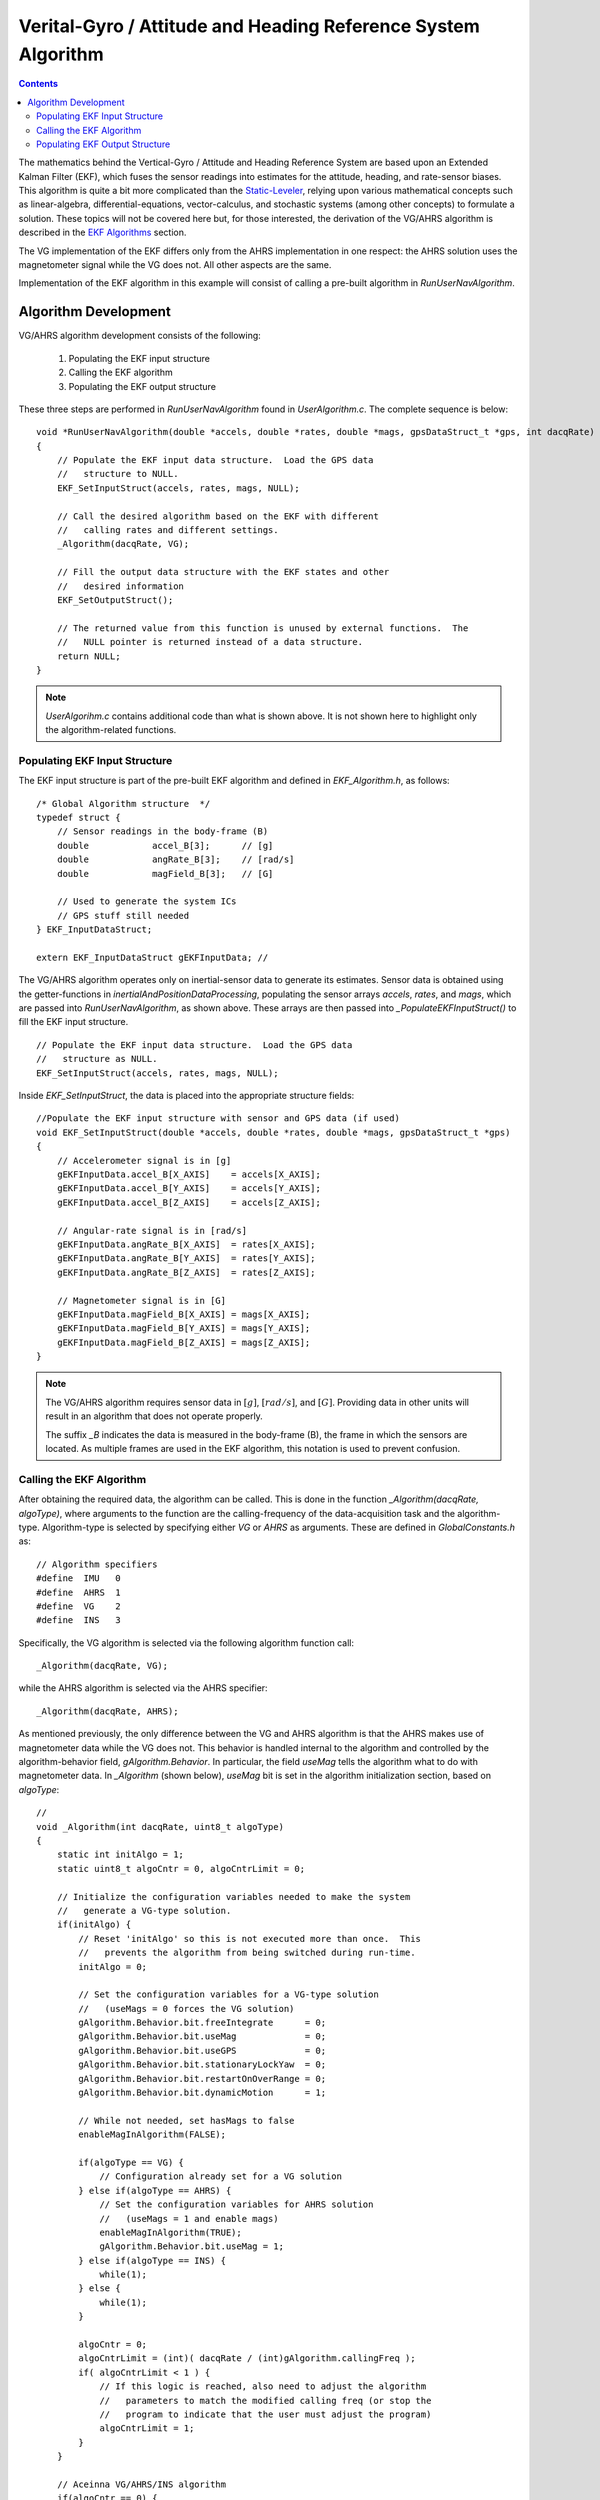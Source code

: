 ***************************************************************
Verital-Gyro / Attitude and Heading Reference System Algorithm
***************************************************************

.. contents:: Contents
    :local:


The mathematics behind the Vertical-Gyro / Attitude and Heading Reference System are based upon an
Extended Kalman Filter (EKF), which fuses the sensor readings into estimates for the attitude,
heading, and rate-sensor biases.  This algorithm is quite a bit more complicated than the
`Static-Leveler <../Leveler_App.html#static-leveler-application>`__, relying upon various
mathematical concepts such as linear-algebra, differential-equations, vector-calculus, and
stochastic systems (among other concepts) to formulate a solution.  These topics will not be
covered here but, for those interested, the derivation of the VG/AHRS algorithm is described in the
`EKF Algorithms <../../algorithms.html#ekf-algorithms>`__ section.
 

The VG implementation of the EKF differs only from the AHRS implementation in one respect: the AHRS
solution uses the magnetometer signal while the VG does not.  All other aspects are the same.


Implementation of the EKF algorithm in this example will consist of calling a pre-built algorithm
in *RunUserNavAlgorithm*.


Algorithm Development
=======================

VG/AHRS algorithm development consists of the following:

    1. Populating the EKF input structure
       
    2. Calling the EKF algorithm
       
    3. Populating the EKF output structure

    
These three steps are performed in *RunUserNavAlgorithm* found in *UserAlgorithm.c*.  The complete
sequence is below:

::

    void *RunUserNavAlgorithm(double *accels, double *rates, double *mags, gpsDataStruct_t *gps, int dacqRate)
    {
        // Populate the EKF input data structure.  Load the GPS data
        //   structure to NULL.
        EKF_SetInputStruct(accels, rates, mags, NULL);

        // Call the desired algorithm based on the EKF with different
        //   calling rates and different settings.
        _Algorithm(dacqRate, VG);

        // Fill the output data structure with the EKF states and other 
        //   desired information
        EKF_SetOutputStruct();

        // The returned value from this function is unused by external functions.  The
        //   NULL pointer is returned instead of a data structure.
        return NULL;
    }


.. note::

    *UserAlgorihm.c* contains additional code than what is shown above.  It is not shown here to
    highlight only the algorithm-related functions.


Populating EKF Input Structure
--------------------------------

The EKF input structure is part of the pre-built EKF algorithm and defined in *EKF_Algorithm.h*, as
follows:

::

    /* Global Algorithm structure  */
    typedef struct {
        // Sensor readings in the body-frame (B)
        double            accel_B[3];      // [g]
        double            angRate_B[3];    // [rad/s]
        double            magField_B[3];   // [G]
        
        // Used to generate the system ICs
        // GPS stuff still needed
    } EKF_InputDataStruct;

    extern EKF_InputDataStruct gEKFInputData; // 


The VG/AHRS algorithm operates only on inertial-sensor data to generate its estimates.  Sensor data
is obtained using the getter-functions in *inertialAndPositionDataProcessing*, populating the
sensor arrays *accels*, *rates*, and *mags*, which are passed into *RunUserNavAlgorithm*, as shown
above.  These arrays are then passed into *_PopulateEKFInputStruct()* to fill the EKF input
structure.

::

    // Populate the EKF input data structure.  Load the GPS data
    //   structure as NULL.
    EKF_SetInputStruct(accels, rates, mags, NULL);


Inside *EKF_SetInputStruct*, the data is placed into the appropriate structure fields:

::

    //Populate the EKF input structure with sensor and GPS data (if used)
    void EKF_SetInputStruct(double *accels, double *rates, double *mags, gpsDataStruct_t *gps)
    {
        // Accelerometer signal is in [g]
        gEKFInputData.accel_B[X_AXIS]    = accels[X_AXIS];
        gEKFInputData.accel_B[Y_AXIS]    = accels[Y_AXIS];
        gEKFInputData.accel_B[Z_AXIS]    = accels[Z_AXIS];
    
        // Angular-rate signal is in [rad/s]
        gEKFInputData.angRate_B[X_AXIS]  = rates[X_AXIS];
        gEKFInputData.angRate_B[Y_AXIS]  = rates[Y_AXIS];
        gEKFInputData.angRate_B[Z_AXIS]  = rates[Z_AXIS];
    
        // Magnetometer signal is in [G]
        gEKFInputData.magField_B[X_AXIS] = mags[X_AXIS];
        gEKFInputData.magField_B[Y_AXIS] = mags[Y_AXIS];
        gEKFInputData.magField_B[Z_AXIS] = mags[Z_AXIS];
    }

.. note::

    The VG/AHRS algorithm requires sensor data in :math:`[g]`, :math:`[{rad / s}]`,
    and :math:`[G]`.  Providing data in other units will result in an algorithm that does not
    operate properly.

    The suffix *_B* indicates the data is measured in the body-frame (B), the frame in which the
    sensors are located.  As multiple frames are used in the EKF algorithm, this notation is used
    to prevent confusion.


Calling the EKF Algorithm
--------------------------

After obtaining the required data, the algorithm can be called.  This is done in the function
*_Algorithm(dacqRate, algoType)*, where arguments to the function are the calling-frequency of the
data-acquisition task and the algorithm-type.  Algorithm-type is selected by specifying either *VG*
or *AHRS* as arguments.  These are defined in *GlobalConstants.h* as:

::

    // Algorithm specifiers
    #define  IMU   0
    #define  AHRS  1
    #define  VG    2
    #define  INS   3


Specifically, the VG algorithm is selected via the following algorithm function call:

::

    _Algorithm(dacqRate, VG);


while the AHRS algorithm is selected via the AHRS specifier:

::

    _Algorithm(dacqRate, AHRS);


As mentioned previously, the only difference between the VG and AHRS algorithm is that the AHRS
makes use of magnetometer data while the VG does not.  This behavior is handled internal to the
algorithm and controlled by the algorithm-behavior field, *gAlgorithm.Behavior*.  In particular,
the field *useMag* tells the algorithm what to do with magnetometer data.  In *_Algorithm* (shown
below), *useMag* bit is set in the algorithm initialization section, based on *algoType*:

::

    //
    void _Algorithm(int dacqRate, uint8_t algoType)
    {
        static int initAlgo = 1;
        static uint8_t algoCntr = 0, algoCntrLimit = 0;
    
        // Initialize the configuration variables needed to make the system
        //   generate a VG-type solution.
        if(initAlgo) {
            // Reset 'initAlgo' so this is not executed more than once.  This
            //   prevents the algorithm from being switched during run-time.
            initAlgo = 0;
    
            // Set the configuration variables for a VG-type solution
            //   (useMags = 0 forces the VG solution)
            gAlgorithm.Behavior.bit.freeIntegrate      = 0;
            gAlgorithm.Behavior.bit.useMag             = 0;
            gAlgorithm.Behavior.bit.useGPS             = 0;
            gAlgorithm.Behavior.bit.stationaryLockYaw  = 0;
            gAlgorithm.Behavior.bit.restartOnOverRange = 0;
            gAlgorithm.Behavior.bit.dynamicMotion      = 1;
    
            // While not needed, set hasMags to false
            enableMagInAlgorithm(FALSE);
    
            if(algoType == VG) {
                // Configuration already set for a VG solution
            } else if(algoType == AHRS) {
                // Set the configuration variables for AHRS solution
                //   (useMags = 1 and enable mags)
                enableMagInAlgorithm(TRUE);
                gAlgorithm.Behavior.bit.useMag = 1;
            } else if(algoType == INS) {
                while(1);
            } else {
                while(1);
            }
    
            algoCntr = 0;
            algoCntrLimit = (int)( dacqRate / (int)gAlgorithm.callingFreq );
            if( algoCntrLimit < 1 ) {
                // If this logic is reached, also need to adjust the algorithm
                //   parameters to match the modified calling freq (or stop the
                //   program to indicate that the user must adjust the program)
                algoCntrLimit = 1;
            }
        }
    
        // Aceinna VG/AHRS/INS algorithm
        if(algoCntr == 0) {
           EKF_Algorithm();
        }
    
        // Increment the counter.  If greater than or equal to the limit, reset
        //   the counter to cause the algorithm to run on the next pass through.
        algoCntr++;
        if(algoCntr >= algoCntrLimit) {
            algoCntr = 0;
        }
    }


**Algorithm Behavior Bits**

In addition to setting *useMag*, the initialization section sets other algorithm-behavior bits in
gAlgorithm.Behavior.  These are described in **Table 3**.


.. table:: **Table 3: Algorithm Behavior Bits**

    +----------------------+-----------------------------------------------------------------------------+
    |                      |                                                                             |
    | **bit**              | **Description**                                                             |
    |                      |                                                                             |
    +======================+=============================================================================+
    |                      || This bit controls the behavior of the propagation model in the Extended    |
    | *freeIntegrate*      || Kalman Filter.  When set true, the EKF stops performing updates for a      |
    |                      || certain time (nominally 60 seconds).  At the end of this period, the       |
    |                      || update functionality of the EKF is restored and the errors that built up   |
    |                      || over the free-integration period are removed.                              |
    |                      ||                                                                            |
    |                      || The default setting if false as this functionality cannot be commanded     |
    |                      || until the solution has converged.                                          |
    |                      ||                                                                            |
    |                      || This functionality is normally used when the user requires a good attitude |
    |                      || solution and knows short-term, extreme conditions are expected.            |
    +----------------------+-----------------------------------------------------------------------------+
    |                      || This bit instructs the algorithm to use magnetometer data to estimate      |
    | *useMag*             || a heading solution.  It does not enable the output of the magnetometer     |
    |                      || signal, which is continually being generated.                              |
    |                      ||                                                                            |
    |                      || When set true, an AHRS solution is generated and the magnetometer signal   |
    |                      || is used to estimate heading.  When false, the heading error computed by    |
    |                      || the EKF is set to zero.  In this case, no updates to heading based states  |
    |                      || are done (the z-axis rate-bias is not estimated and the heading error is   |
    |                      || not corrected.                                                             |
    +----------------------+-----------------------------------------------------------------------------+
    |                      || This bit tells the algorithm to use GPS information if available.  For the |
    | *useGPS*             || VG/AHRS algorithm, this (at present) has no effect but should be set       |
    |                      || false to prevent possible operational problems.                            |
    +----------------------+-----------------------------------------------------------------------------+
    |                      || This bit is only used as part of the INS solution.  For the VG/AHRS        |
    | *stationaryLockYaw*  || algorithm, this (at present) has no effect but should be set               |
    |                      || false to prevent possible operational problems.                            |
    +----------------------+-----------------------------------------------------------------------------+
    |                      || This bit instructs the algorithm to restart if any of the sensors exceed   |
    | *restartOnOverRange* || its operational limits.  This is nominally used for demonstration purposes |
    |                      || and should be set false to prevent the algorithm from restarting in during |
    |                      || operation.                                                                 |
    +----------------------+-----------------------------------------------------------------------------+
    |                      || The dynamic motion bit controls the transition from High-Gain mode (the    |
    | *dynamicMotion*      || initialization period of the algorithm) to Low-Gain (operational) mode.    |
    |                      || It should be set true to allow the transition to occur.  The bit can be    |
    |                      || set false to restart the algorithm in high-gain mode, if required.  But it |
    |                      || must be set high (by the user) to allow future transitions to occur.       |
    +----------------------+-----------------------------------------------------------------------------+


**Algorithm Calling Frequency**

In addition to setting algorithm behavior bits, the initialization routine sets the counter that
controls the calling-frequency of the algorithm.  It does this by calling the algorithm at some
fraction of the rate that the data-acquisition task is called.  Nominally this fraction is one and
the algorithm runs at the 200 Hz rate of the data-acquisition task.  However, this can be changed
to run the algorithm at a slower rate (say 100 Hz or 50 Hz) if the computational load does not
permit it to run at 200 Hz.


The calling rate of the algorithm is specified by *gAlgorithm.callingFreq*, which should be set
during algorithm initialization, *InitUserAlgorithm()*.  If this variable is set elsewhere in the
firmware, it must be followed by a call to *InitializeAlgorithmStruct()*, which sets other timing
variables based on *gAlgorithm.callingFreq*.  For example, this sequence of events occurs when the
algorithm-reset command is sent.


Populating EKF Output Structure
-------------------------------- 

Once the algorithm is executed, the EKF results are placed in the EKF output structure,
*gEKFOutputData*, defined in *EKF_Algorithm.c*.  This is done by the function
*EKF_SetOutputStruct()*, called in *RunUserNavAlgorithm*.


The complete function follows:

::

    void EKF_SetOutputStruct(void)
    {
        // ------------------ States ------------------

        // Position in [m]
        gEKFOutputData.position_N[0] = gKalmanFilter.Position_N[0];
        gEKFOutputData.position_N[1] = gKalmanFilter.Position_N[1];
        gEKFOutputData.position_N[2] = gKalmanFilter.Position_N[2];

        // Velocity in [m/s]
        gEKFOutputData.velocity_N[0] = gKalmanFilter.Velocity_N[0];
        gEKFOutputData.velocity_N[1] = gKalmanFilter.Velocity_N[1];
        gEKFOutputData.velocity_N[2] = gKalmanFilter.Velocity_N[2];

        // Position in [N/A]
        gEKFOutputData.quaternion_BinN[0] = gKalmanFilter.quaternion[0];
        gEKFOutputData.quaternion_BinN[1] = gKalmanFilter.quaternion[1];
        gEKFOutputData.quaternion_BinN[2] = gKalmanFilter.quaternion[2];
        gEKFOutputData.quaternion_BinN[3] = gKalmanFilter.quaternion[3];

        // Angular-rate bias in [deg/sec]
        gEKFOutputData.angRateBias_B[0] = gKalmanFilter.rateBias_B[0] * RAD_TO_DEG;
        gEKFOutputData.angRateBias_B[1] = gKalmanFilter.rateBias_B[1] * RAD_TO_DEG;
        gEKFOutputData.angRateBias_B[2] = gKalmanFilter.rateBias_B[2] * RAD_TO_DEG;

        // Acceleration-bias in [m/s^2]
        gEKFOutputData.accelBias_B[0] = gKalmanFilter.accelBias_B[0] * ACCEL_DUE_TO_GRAV;
        gEKFOutputData.accelBias_B[1] = gKalmanFilter.accelBias_B[1] * ACCEL_DUE_TO_GRAV;
        gEKFOutputData.accelBias_B[2] = gKalmanFilter.accelBias_B[2] * ACCEL_DUE_TO_GRAV;

        // ------------------ Derived variables ------------------

        // Euler-angles in [deg]
        gEKFOutputData.eulerAngs_BinN[0] = gKalmanFilter.eulerAngles[0] * RAD_TO_DEG;
        gEKFOutputData.eulerAngs_BinN[1] = gKalmanFilter.eulerAngles[1] * RAD_TO_DEG;
        gEKFOutputData.eulerAngs_BinN[2] = gKalmanFilter.eulerAngles[2] * RAD_TO_DEG;

        // Angular-rate in [deg/s]
        gEKFOutputData.corrAngRates_B[X_AXIS] = ( gEKFInputData.angRate_B[X_AXIS] -
                                                  gKalmanFilter.rateBias_B[X_AXIS] ) * RAD_TO_DEG;
        gEKFOutputData.corrAngRates_B[Y_AXIS] = ( gEKFInputData.angRate_B[Y_AXIS] -
                                                  gKalmanFilter.rateBias_B[Y_AXIS] ) * RAD_TO_DEG;
        gEKFOutputData.corrAngRates_B[Z_AXIS] = ( gEKFInputData.angRate_B[Z_AXIS] -
                                                  gKalmanFilter.rateBias_B[Z_AXIS] ) * RAD_TO_DEG;
        
        // Acceleration in [m/s^2]
        gEKFOutputData.corrAccel_B[X_AXIS] = ( gEKFInputData.accel_B[X_AXIS] -
                                               gKalmanFilter.accelBias_B[X_AXIS] ) * ACCEL_DUE_TO_GRAV;
        gEKFOutputData.corrAccel_B[Y_AXIS] = ( gEKFInputData.accel_B[Y_AXIS] -
                                               gKalmanFilter.accelBias_B[Y_AXIS] ) * ACCEL_DUE_TO_GRAV;
        gEKFOutputData.corrAccel_B[Z_AXIS] = ( gEKFInputData.accel_B[Z_AXIS] -
                                               gKalmanFilter.accelBias_B[Z_AXIS] ) * ACCEL_DUE_TO_GRAV;

        // ------------------ Algorithm flags ------------------
        gEKFOutputData.opMode         = gAlgorithm.state;
        gEKFOutputData.linAccelSwitch = gAlgorithm.linAccelSwitch;
        gEKFOutputData.turnSwitchFlag = gBitStatus.swStatus.bit.turnSwitch;
    }


These values can now be referenced by the serial messaging routines that create and populate output
messages.

